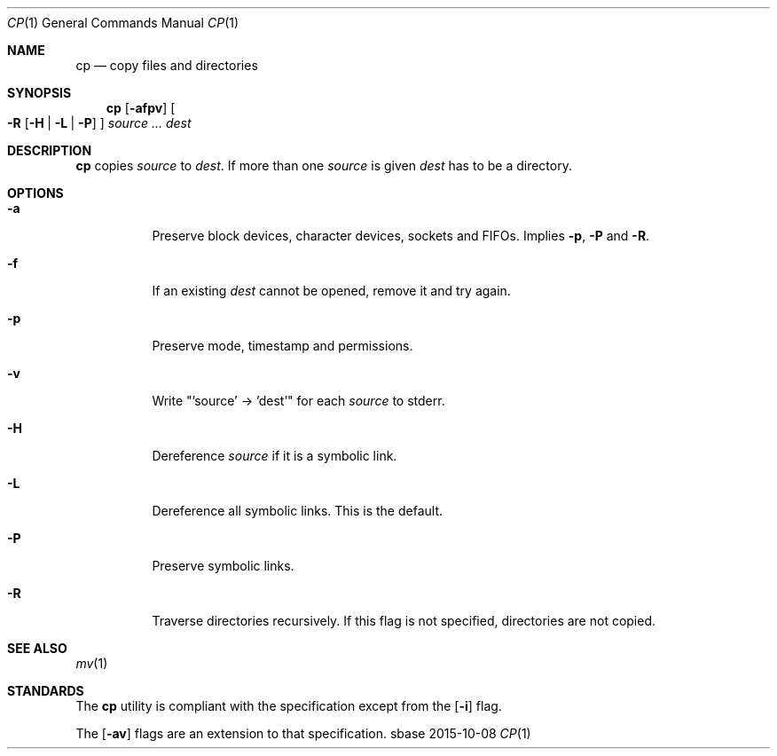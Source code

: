 .Dd 2015-10-08
.Dt CP 1
.Os sbase
.Sh NAME
.Nm cp
.Nd copy files and directories
.Sh SYNOPSIS
.Nm
.Op Fl afpv
.Oo
.Fl R
.Op Fl H | L | P
.Oc
.Ar source ...
.Ar dest
.Sh DESCRIPTION
.Nm
copies
.Ar source
to
.Ar dest .
If more than one
.Ar source
is given
.Ar dest
has to be a directory.
.Sh OPTIONS
.Bl -tag -width Ds
.It Fl a
Preserve block devices, character devices, sockets and FIFOs. Implies
.Fl p ,
.Fl P
and
.Fl R .
.It Fl f
If an existing
.Ar dest
cannot be opened, remove it and try again.
.It Fl p
Preserve mode, timestamp and permissions.
.It Fl v
Write "'source' -> 'dest'" for each
.Ar source
to stderr.
.It Fl H
Dereference
.Ar source
if it is a symbolic link.
.It Fl L
Dereference all symbolic links.
This is the default.
.It Fl P
Preserve symbolic links.
.It Fl R
Traverse directories recursively. If this flag is not specified, directories
are not copied.
.El
.Sh SEE ALSO
.Xr mv 1
.Sh STANDARDS
The
.Nm
utility is compliant with the
.St -p1003.1-2013
specification except from the
.Op Fl i
flag.
.Pp
The
.Op Fl av
flags are an extension to that specification.
